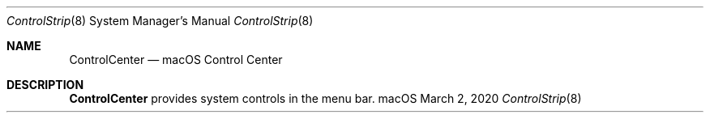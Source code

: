 .Dd March 2, 2020
.Dt ControlStrip 8
.Os macOS
.Sh NAME
.Nm ControlCenter
.Nd macOS Control Center
.Sh DESCRIPTION
.Nm
provides system controls in the menu bar.
